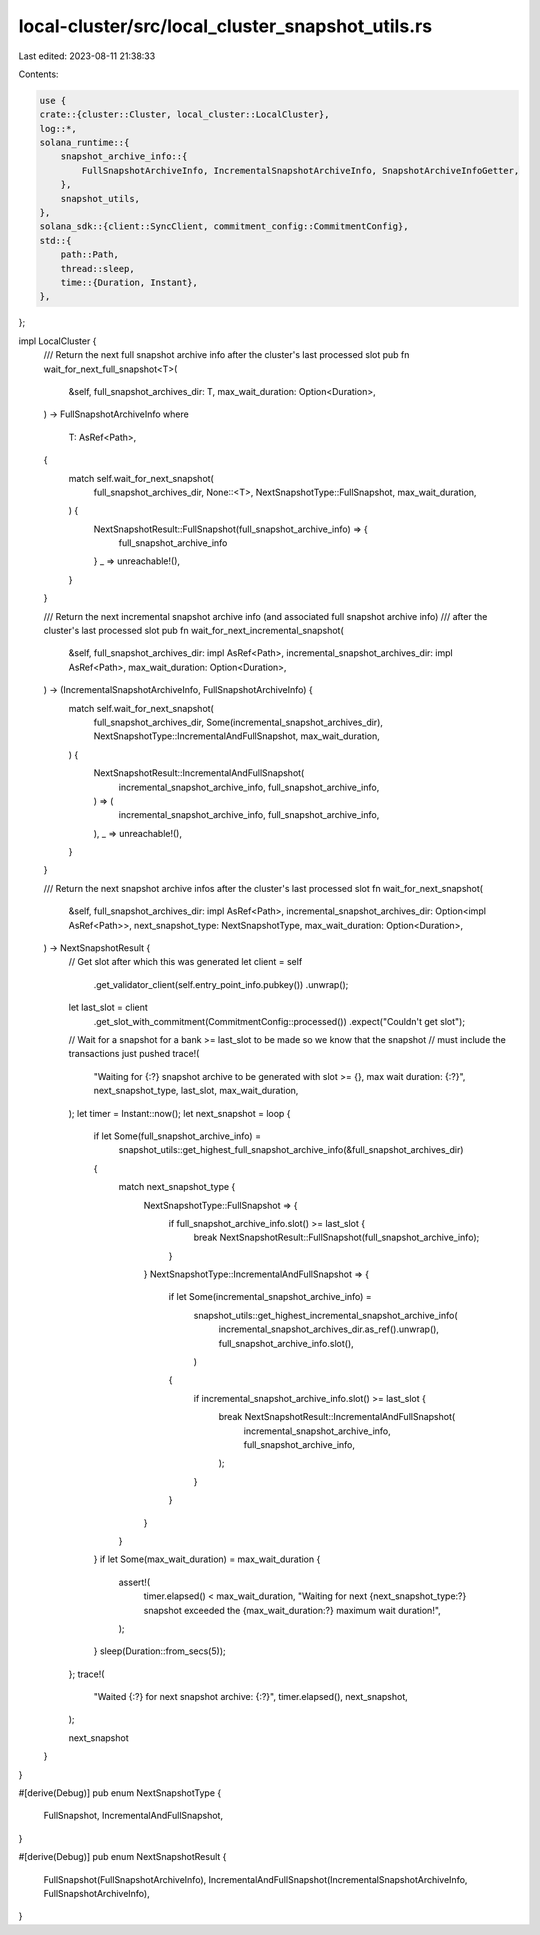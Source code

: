 local-cluster/src/local_cluster_snapshot_utils.rs
=================================================

Last edited: 2023-08-11 21:38:33

Contents:

.. code-block:: rs

    use {
    crate::{cluster::Cluster, local_cluster::LocalCluster},
    log::*,
    solana_runtime::{
        snapshot_archive_info::{
            FullSnapshotArchiveInfo, IncrementalSnapshotArchiveInfo, SnapshotArchiveInfoGetter,
        },
        snapshot_utils,
    },
    solana_sdk::{client::SyncClient, commitment_config::CommitmentConfig},
    std::{
        path::Path,
        thread::sleep,
        time::{Duration, Instant},
    },
};

impl LocalCluster {
    /// Return the next full snapshot archive info after the cluster's last processed slot
    pub fn wait_for_next_full_snapshot<T>(
        &self,
        full_snapshot_archives_dir: T,
        max_wait_duration: Option<Duration>,
    ) -> FullSnapshotArchiveInfo
    where
        T: AsRef<Path>,
    {
        match self.wait_for_next_snapshot(
            full_snapshot_archives_dir,
            None::<T>,
            NextSnapshotType::FullSnapshot,
            max_wait_duration,
        ) {
            NextSnapshotResult::FullSnapshot(full_snapshot_archive_info) => {
                full_snapshot_archive_info
            }
            _ => unreachable!(),
        }
    }

    /// Return the next incremental snapshot archive info (and associated full snapshot archive info)
    /// after the cluster's last processed slot
    pub fn wait_for_next_incremental_snapshot(
        &self,
        full_snapshot_archives_dir: impl AsRef<Path>,
        incremental_snapshot_archives_dir: impl AsRef<Path>,
        max_wait_duration: Option<Duration>,
    ) -> (IncrementalSnapshotArchiveInfo, FullSnapshotArchiveInfo) {
        match self.wait_for_next_snapshot(
            full_snapshot_archives_dir,
            Some(incremental_snapshot_archives_dir),
            NextSnapshotType::IncrementalAndFullSnapshot,
            max_wait_duration,
        ) {
            NextSnapshotResult::IncrementalAndFullSnapshot(
                incremental_snapshot_archive_info,
                full_snapshot_archive_info,
            ) => (
                incremental_snapshot_archive_info,
                full_snapshot_archive_info,
            ),
            _ => unreachable!(),
        }
    }

    /// Return the next snapshot archive infos after the cluster's last processed slot
    fn wait_for_next_snapshot(
        &self,
        full_snapshot_archives_dir: impl AsRef<Path>,
        incremental_snapshot_archives_dir: Option<impl AsRef<Path>>,
        next_snapshot_type: NextSnapshotType,
        max_wait_duration: Option<Duration>,
    ) -> NextSnapshotResult {
        // Get slot after which this was generated
        let client = self
            .get_validator_client(self.entry_point_info.pubkey())
            .unwrap();
        let last_slot = client
            .get_slot_with_commitment(CommitmentConfig::processed())
            .expect("Couldn't get slot");

        // Wait for a snapshot for a bank >= last_slot to be made so we know that the snapshot
        // must include the transactions just pushed
        trace!(
            "Waiting for {:?} snapshot archive to be generated with slot >= {}, max wait duration: {:?}",
            next_snapshot_type,
            last_slot,
            max_wait_duration,
        );
        let timer = Instant::now();
        let next_snapshot = loop {
            if let Some(full_snapshot_archive_info) =
                snapshot_utils::get_highest_full_snapshot_archive_info(&full_snapshot_archives_dir)
            {
                match next_snapshot_type {
                    NextSnapshotType::FullSnapshot => {
                        if full_snapshot_archive_info.slot() >= last_slot {
                            break NextSnapshotResult::FullSnapshot(full_snapshot_archive_info);
                        }
                    }
                    NextSnapshotType::IncrementalAndFullSnapshot => {
                        if let Some(incremental_snapshot_archive_info) =
                            snapshot_utils::get_highest_incremental_snapshot_archive_info(
                                incremental_snapshot_archives_dir.as_ref().unwrap(),
                                full_snapshot_archive_info.slot(),
                            )
                        {
                            if incremental_snapshot_archive_info.slot() >= last_slot {
                                break NextSnapshotResult::IncrementalAndFullSnapshot(
                                    incremental_snapshot_archive_info,
                                    full_snapshot_archive_info,
                                );
                            }
                        }
                    }
                }
            }
            if let Some(max_wait_duration) = max_wait_duration {
                assert!(
                    timer.elapsed() < max_wait_duration,
                    "Waiting for next {next_snapshot_type:?} snapshot exceeded the {max_wait_duration:?} maximum wait duration!",
                );
            }
            sleep(Duration::from_secs(5));
        };
        trace!(
            "Waited {:?} for next snapshot archive: {:?}",
            timer.elapsed(),
            next_snapshot,
        );

        next_snapshot
    }
}

#[derive(Debug)]
pub enum NextSnapshotType {
    FullSnapshot,
    IncrementalAndFullSnapshot,
}

#[derive(Debug)]
pub enum NextSnapshotResult {
    FullSnapshot(FullSnapshotArchiveInfo),
    IncrementalAndFullSnapshot(IncrementalSnapshotArchiveInfo, FullSnapshotArchiveInfo),
}


